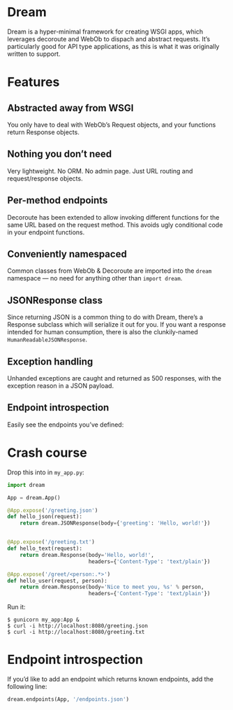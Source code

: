 * Dream

  Dream is a hyper-minimal framework for creating WSGI apps, which
  leverages decoroute and WebOb to dispach and abstract requests. It’s
  particularly good for API type applications, as this is what it was
  originally written to support.

* Features

** Abstracted away from WSGI
   You only have to deal with WebOb’s Request objects, and your
   functions return Response objects.

** Nothing you don’t need
   Very lightweight. No ORM. No admin page. Just URL routing and
   request/response objects.

** Per-method endpoints
   Decoroute has been extended to allow invoking different functions
   for the same URL based on the request method. This avoids ugly
   conditional code in your endpoint functions.

** Conveniently namespaced
   Common classes from WebOb & Decoroute are imported into the =dream=
   namespace — no need for anything other than =import dream=.

** JSONResponse class
   Since returning JSON is a common thing to do with Dream, there’s a
   Response subclass which will serialize it out for you. If you want
   a response intended for human consumption, there is also the
   clunkily-named =HumanReadableJSONResponse=.

** Exception handling
   Unhanded exceptions are caught and returned as 500 responses, with
   the exception reason in a JSON payload.

** Endpoint introspection
   Easily see the endpoints you’ve defined:




* Crash course

  Drop this into in =my_app.py=:
#+BEGIN_SRC python
  import dream

  App = dream.App()

  @App.expose('/greeting.json')
  def hello_json(request):
      return dream.JSONResponse(body={'greeting': 'Hello, world!'})


  @App.expose('/greeting.txt')
  def hello_text(request):
      return dream.Response(body='Hello, world!',
                            headers={'Content-Type': 'text/plain'})

  @App.expose('/greet/<person:.*>')
  def hello_user(request, person):
      return dream.Response(body='Nice to meet you, %s' % person,
                            headers={'Content-Type': 'text/plain'})
#+END_SRC

  Run it:
#+BEGIN_SRC
  $ gunicorn my_app:App &
  $ curl -i http://localhost:8080/greeting.json
  $ curl -i http://localhost:8080/greeting.txt
#+END_SRC


* Endpoint introspection

  If you’d like to add an endpoint which returns known endpoints, add
  the following line:

#+BEGIN_SRC python
  dream.endpoints(App, '/endpoints.json')
#+END_SRC
